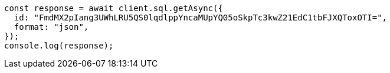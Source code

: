 // This file is autogenerated, DO NOT EDIT
// Use `node scripts/generate-docs-examples.js` to generate the docs examples

[source, js]
----
const response = await client.sql.getAsync({
  id: "FmdMX2pIang3UWhLRU5QS0lqdlppYncaMUpYQ05oSkpTc3kwZ21EdC1tbFJXQToxOTI=",
  format: "json",
});
console.log(response);
----
